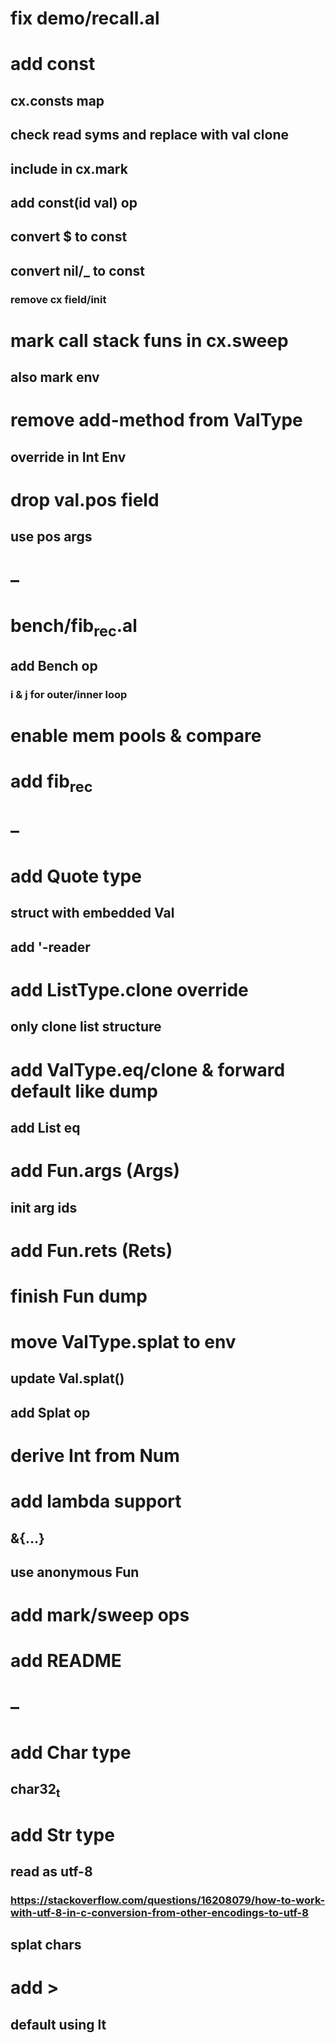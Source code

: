 * fix demo/recall.al
* add const
** cx.consts map
** check read syms and replace with val clone
** include in cx.mark
** add const(id val) op
** convert $ to const
** convert nil/_ to const
*** remove cx field/init
* mark call stack funs in cx.sweep
** also mark env
* remove add-method from ValType
** override in Int Env
* drop val.pos field
** use pos args
* --
* bench/fib_rec.al
** add Bench op
*** i & j for outer/inner loop
* enable mem pools & compare
* add fib_rec
* --
* add Quote type
** struct with embedded Val
** add '-reader
* add ListType.clone override
** only clone list structure
* add ValType.eq/clone & forward default like dump
** add List eq
* add Fun.args (Args)
** init arg ids
* add Fun.rets (Rets)
* finish Fun dump
* move ValType.splat to env
** update Val.splat()
** add Splat op
* derive Int from Num
* add lambda support
** &{...}
** use anonymous Fun
* add mark/sweep ops
* add README
* --
* add Char type
** char32_t
* add Str type
** read as utf-8
*** https://stackoverflow.com/questions/16208079/how-to-work-with-utf-8-in-c-conversion-from-other-encodings-to-utf-8
** splat chars
* add >
** default using lt
